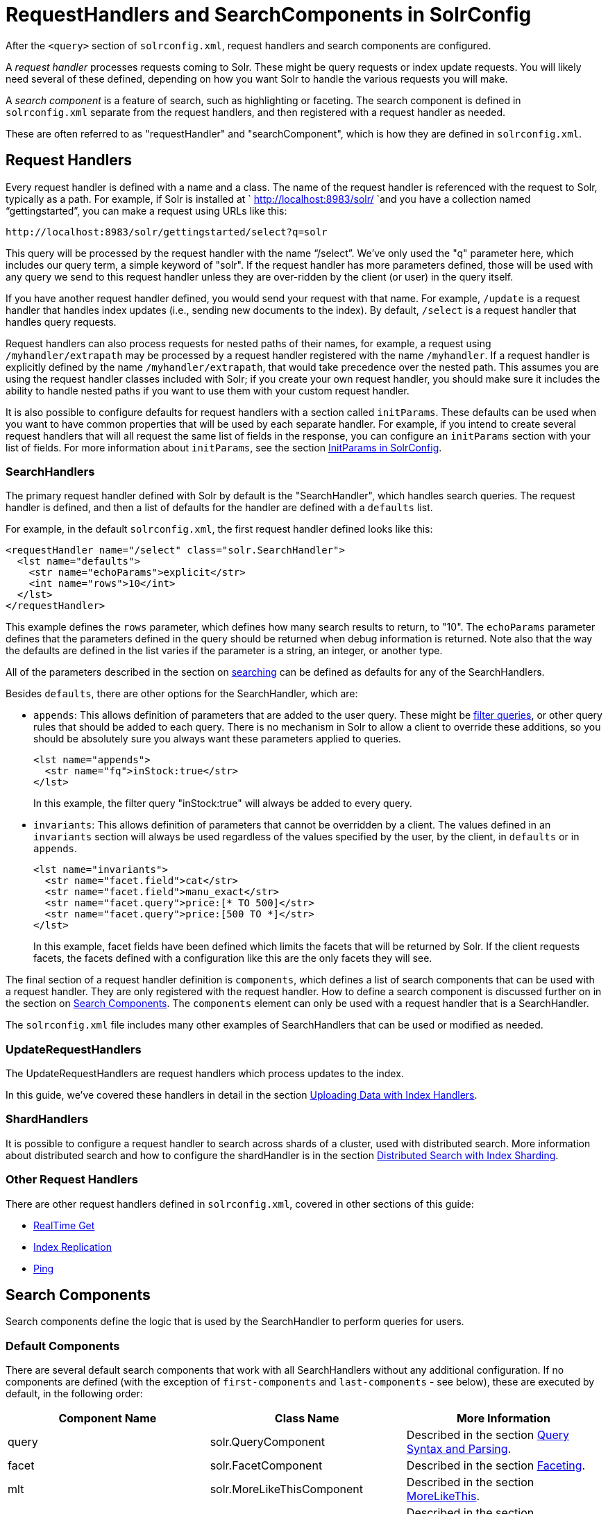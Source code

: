 = RequestHandlers and SearchComponents in SolrConfig
:page-shortname: requesthandlers-and-searchcomponents-in-solrconfig
:page-permalink: requesthandlers-and-searchcomponents-in-solrconfig.html

After the `<query>` section of `solrconfig.xml`, request handlers and search components are configured.

A _request handler_ processes requests coming to Solr. These might be query requests or index update requests. You will likely need several of these defined, depending on how you want Solr to handle the various requests you will make.

A _search component_ is a feature of search, such as highlighting or faceting. The search component is defined in `solrconfig.xml` separate from the request handlers, and then registered with a request handler as needed.

These are often referred to as "requestHandler" and "searchComponent", which is how they are defined in `solrconfig.xml`.

[[RequestHandlersandSearchComponentsinSolrConfig-RequestHandlers]]
== Request Handlers

Every request handler is defined with a name and a class. The name of the request handler is referenced with the request to Solr, typically as a path. For example, if Solr is installed at ` http://localhost:8983/solr/ `and you have a collection named "`gettingstarted`", you can make a request using URLs like this:

[source,xml]
----
http://localhost:8983/solr/gettingstarted/select?q=solr
----

This query will be processed by the request handler with the name "`/select`". We've only used the "q" parameter here, which includes our query term, a simple keyword of "solr". If the request handler has more parameters defined, those will be used with any query we send to this request handler unless they are over-ridden by the client (or user) in the query itself.

If you have another request handler defined, you would send your request with that name. For example, `/update` is a request handler that handles index updates (i.e., sending new documents to the index). By default, `/select` is a request handler that handles query requests.

Request handlers can also process requests for nested paths of their names, for example, a request using `/myhandler/extrapath` may be processed by a request handler registered with the name `/myhandler`. If a request handler is explicitly defined by the name `/myhandler/extrapath`, that would take precedence over the nested path. This assumes you are using the request handler classes included with Solr; if you create your own request handler, you should make sure it includes the ability to handle nested paths if you want to use them with your custom request handler.

It is also possible to configure defaults for request handlers with a section called `initParams`. These defaults can be used when you want to have common properties that will be used by each separate handler. For example, if you intend to create several request handlers that will all request the same list of fields in the response, you can configure an `initParams` section with your list of fields. For more information about `initParams`, see the section <<initparams-in-solrconfig.adoc#,InitParams in SolrConfig>>.

[[RequestHandlersandSearchComponentsinSolrConfig-SearchHandlers]]
=== SearchHandlers

The primary request handler defined with Solr by default is the "SearchHandler", which handles search queries. The request handler is defined, and then a list of defaults for the handler are defined with a `defaults` list.

For example, in the default `solrconfig.xml`, the first request handler defined looks like this:

[source,xml]
----
<requestHandler name="/select" class="solr.SearchHandler">
  <lst name="defaults">
    <str name="echoParams">explicit</str>
    <int name="rows">10</int>
  </lst>
</requestHandler>
----

This example defines the `rows` parameter, which defines how many search results to return, to "10". The `echoParams` parameter defines that the parameters defined in the query should be returned when debug information is returned. Note also that the way the defaults are defined in the list varies if the parameter is a string, an integer, or another type.

All of the parameters described in the section on <<searching.adoc#,searching>> can be defined as defaults for any of the SearchHandlers.

Besides `defaults`, there are other options for the SearchHandler, which are:

* `appends`: This allows definition of parameters that are added to the user query. These might be <<common-query-parameters.adoc#CommonQueryParameters-Thefq(FilterQuery)Parameter,filter queries>>, or other query rules that should be added to each query. There is no mechanism in Solr to allow a client to override these additions, so you should be absolutely sure you always want these parameters applied to queries.
+
[source,xml]
----
<lst name="appends">
  <str name="fq">inStock:true</str>
</lst>
----
+
In this example, the filter query "inStock:true" will always be added to every query.
* `invariants`: This allows definition of parameters that cannot be overridden by a client. The values defined in an `invariants` section will always be used regardless of the values specified by the user, by the client, in `defaults` or in `appends`.
+
[source,xml]
----
<lst name="invariants">
  <str name="facet.field">cat</str>
  <str name="facet.field">manu_exact</str>
  <str name="facet.query">price:[* TO 500]</str>
  <str name="facet.query">price:[500 TO *]</str>
</lst>
----
+
In this example, facet fields have been defined which limits the facets that will be returned by Solr. If the client requests facets, the facets defined with a configuration like this are the only facets they will see.

The final section of a request handler definition is `components`, which defines a list of search components that can be used with a request handler. They are only registered with the request handler. How to define a search component is discussed further on in the section on <<RequestHandlersandSearchComponentsinSolrConfig-SearchComponents,Search Components>>. The `components` element can only be used with a request handler that is a SearchHandler.

The `solrconfig.xml` file includes many other examples of SearchHandlers that can be used or modified as needed.

[[RequestHandlersandSearchComponentsinSolrConfig-UpdateRequestHandlers]]
=== UpdateRequestHandlers

The UpdateRequestHandlers are request handlers which process updates to the index.

In this guide, we've covered these handlers in detail in the section <<uploading-data-with-index-handlers.adoc#,Uploading Data with Index Handlers>>.

[[RequestHandlersandSearchComponentsinSolrConfig-ShardHandlers]]
=== ShardHandlers

It is possible to configure a request handler to search across shards of a cluster, used with distributed search. More information about distributed search and how to configure the shardHandler is in the section <<distributed-search-with-index-sharding.adoc#,Distributed Search with Index Sharding>>.

[[RequestHandlersandSearchComponentsinSolrConfig-OtherRequestHandlers]]
=== Other Request Handlers

There are other request handlers defined in `solrconfig.xml`, covered in other sections of this guide:

* <<realtime-get.adoc#,RealTime Get>>
* <<index-replication.adoc#,Index Replication>>
* <<ping.adoc#,Ping>>

[[RequestHandlersandSearchComponentsinSolrConfig-SearchComponents]]
== Search Components

Search components define the logic that is used by the SearchHandler to perform queries for users.

[[RequestHandlersandSearchComponentsinSolrConfig-DefaultComponents]]
=== Default Components

There are several default search components that work with all SearchHandlers without any additional configuration. If no components are defined (with the exception of `first-components` and `last-components` - see below), these are executed by default, in the following order:

[width="100%",cols="34%,33%,33%",options="header",]
|=====================================================================================================================================================================
|Component Name |Class Name |More Information
|query |solr.QueryComponent |Described in the section <<query-syntax-and-parsing.adoc#,Query Syntax and Parsing>>.
|facet |solr.FacetComponent |Described in the section <<faceting.adoc#,Faceting>>.
|mlt |solr.MoreLikeThisComponent |Described in the section <<morelikethis.adoc#,MoreLikeThis>>.
|highlight |solr.HighlightComponent |Described in the section <<highlighting.adoc#,Highlighting>>.
|stats |solr.StatsComponent |Described in the section <<the-stats-component.adoc#,The Stats Component>>.
|debug |solr.DebugComponent |Described in the section on <<common-query-parameters.adoc#CommonQueryParameters-ThedebugParameter,Common Query Parameters>>.
|expand |solr.ExpandComponent |Described in the section <<collapse-and-expand-results.adoc#,Collapse and Expand Results>>.
|=====================================================================================================================================================================

If you register a new search component with one of these default names, the newly defined component will be used instead of the default.

[[RequestHandlersandSearchComponentsinSolrConfig-First-ComponentsandLast-Components]]
=== First-Components and Last-Components

It's possible to define some components as being used before (with `first-components`) or after (with `last-components`) the default components listed above.

Note:

`first-components` and/or `last-components` may only be used in conjunction with the default components. If you define your own `components`, the default components will not be executed, and `first-components` and `last-components` are disallowed.

[source,xml]
----
<arr name="first-components">
  <str>mycomponent</str>
</arr>
<arr name="last-components">
  <str>spellcheck</str>
</arr>
----

[[RequestHandlersandSearchComponentsinSolrConfig-Components]]
=== Components

If you define `components`, the default components (see above) will not be executed, and `first-components` and `last-components` are disallowed:

[source,xml]
----
<arr name="components">
  <str>mycomponent</str>
  <str>query</str>
  <str>debug</str>
</arr>
----

[[RequestHandlersandSearchComponentsinSolrConfig-OtherUsefulComponents]]
=== Other Useful Components

Many of the other useful components are described in sections of this Guide for the features they support. These are:

* `SpellCheckComponent`, described in the section <<spell-checking.adoc#,Spell Checking>>.
* `TermVectorComponent`, described in the section <<the-term-vector-component.adoc#,The Term Vector Component>>.
* `QueryElevationComponent`, described in the section <<the-query-elevation-component.adoc#,The Query Elevation Component>>.
* `TermsComponent`, described in the section <<the-terms-component.adoc#,The Terms Component>>.
